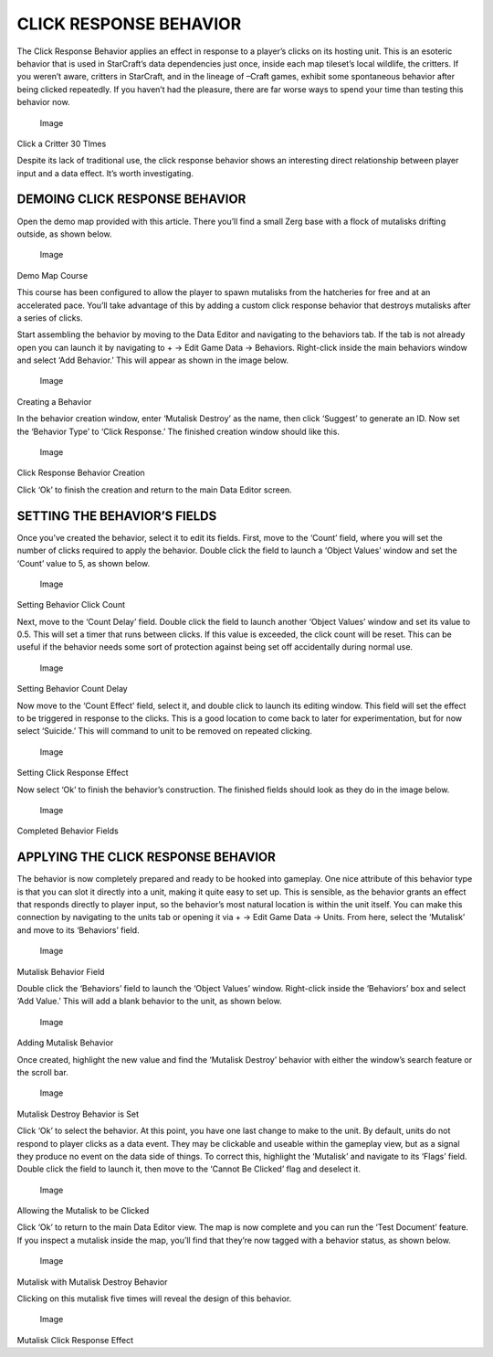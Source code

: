 CLICK RESPONSE BEHAVIOR
=======================

The Click Response Behavior applies an effect in response to a player’s
clicks on its hosting unit. This is an esoteric behavior that is used in
StarCraft’s data dependencies just once, inside each map tileset’s local
wildlife, the critters. If you weren’t aware, critters in StarCraft, and
in the lineage of –Craft games, exhibit some spontaneous behavior after
being clicked repeatedly. If you haven’t had the pleasure, there are far
worse ways to spend your time than testing this behavior now.

.. figure:: ./070_Click_Response_Behavior/image1.png
   :alt: Image

   Image

Click a Critter 30 TImes

Despite its lack of traditional use, the click response behavior shows
an interesting direct relationship between player input and a data
effect. It’s worth investigating.

DEMOING CLICK RESPONSE BEHAVIOR
-------------------------------

Open the demo map provided with this article. There you’ll find a small
Zerg base with a flock of mutalisks drifting outside, as shown below.

.. figure:: ./070_Click_Response_Behavior/image2.png
   :alt: Image

   Image

Demo Map Course

This course has been configured to allow the player to spawn mutalisks
from the hatcheries for free and at an accelerated pace. You’ll take
advantage of this by adding a custom click response behavior that
destroys mutalisks after a series of clicks.

Start assembling the behavior by moving to the Data Editor and
navigating to the behaviors tab. If the tab is not already open you can
launch it by navigating to + -> Edit Game Data -> Behaviors. Right-click
inside the main behaviors window and select ‘Add Behavior.’ This will
appear as shown in the image below.

.. figure:: ./070_Click_Response_Behavior/image3.png
   :alt: Image

   Image

Creating a Behavior

In the behavior creation window, enter ‘Mutalisk Destroy’ as the name,
then click ‘Suggest’ to generate an ID. Now set the ‘Behavior Type’ to
‘Click Response.’ The finished creation window should like this.

.. figure:: ./070_Click_Response_Behavior/image4.png
   :alt: Image

   Image

Click Response Behavior Creation

Click ‘Ok’ to finish the creation and return to the main Data Editor
screen.

SETTING THE BEHAVIOR’S FIELDS
-----------------------------

Once you’ve created the behavior, select it to edit its fields. First,
move to the ‘Count’ field, where you will set the number of clicks
required to apply the behavior. Double click the field to launch a
‘Object Values’ window and set the ‘Count’ value to 5, as shown below.

.. figure:: ./070_Click_Response_Behavior/image5.png
   :alt: Image

   Image

Setting Behavior Click Count

Next, move to the ‘Count Delay’ field. Double click the field to launch
another ‘Object Values’ window and set its value to 0.5. This will set a
timer that runs between clicks. If this value is exceeded, the click
count will be reset. This can be useful if the behavior needs some sort
of protection against being set off accidentally during normal use.

.. figure:: ./070_Click_Response_Behavior/image6.png
   :alt: Image

   Image

Setting Behavior Count Delay

Now move to the ‘Count Effect’ field, select it, and double click to
launch its editing window. This field will set the effect to be
triggered in response to the clicks. This is a good location to come
back to later for experimentation, but for now select ‘Suicide.’ This
will command to unit to be removed on repeated clicking.

.. figure:: ./070_Click_Response_Behavior/image7.png
   :alt: Image

   Image

Setting Click Response Effect

Now select ‘Ok’ to finish the behavior’s construction. The finished
fields should look as they do in the image below.

.. figure:: ./070_Click_Response_Behavior/image8.png
   :alt: Image

   Image

Completed Behavior Fields

APPLYING THE CLICK RESPONSE BEHAVIOR
------------------------------------

The behavior is now completely prepared and ready to be hooked into
gameplay. One nice attribute of this behavior type is that you can slot
it directly into a unit, making it quite easy to set up. This is
sensible, as the behavior grants an effect that responds directly to
player input, so the behavior’s most natural location is within the unit
itself. You can make this connection by navigating to the units tab or
opening it via + -> Edit Game Data -> Units. From here, select the
‘Mutalisk’ and move to its ‘Behaviors’ field.

.. figure:: ./070_Click_Response_Behavior/image9.png
   :alt: Image

   Image

Mutalisk Behavior Field

Double click the ‘Behaviors’ field to launch the ‘Object Values’ window.
Right-click inside the ‘Behaviors’ box and select ‘Add Value.’ This will
add a blank behavior to the unit, as shown below.

.. figure:: ./070_Click_Response_Behavior/image10.png
   :alt: Image

   Image

Adding Mutalisk Behavior

Once created, highlight the new value and find the ‘Mutalisk Destroy’
behavior with either the window’s search feature or the scroll bar.

.. figure:: ./070_Click_Response_Behavior/image11.png
   :alt: Image

   Image

Mutalisk Destroy Behavior is Set

Click ‘Ok’ to select the behavior. At this point, you have one last
change to make to the unit. By default, units do not respond to player
clicks as a data event. They may be clickable and useable within the
gameplay view, but as a signal they produce no event on the data side of
things. To correct this, highlight the ‘Mutalisk’ and navigate to its
‘Flags’ field. Double click the field to launch it, then move to the
‘Cannot Be Clicked’ flag and deselect it.

.. figure:: ./070_Click_Response_Behavior/image12.png
   :alt: Image

   Image

Allowing the Mutalisk to be Clicked

Click ‘Ok’ to return to the main Data Editor view. The map is now
complete and you can run the ‘Test Document’ feature. If you inspect a
mutalisk inside the map, you’ll find that they’re now tagged with a
behavior status, as shown below.

.. figure:: ./070_Click_Response_Behavior/image13.png
   :alt: Image

   Image

Mutalisk with Mutalisk Destroy Behavior

Clicking on this mutalisk five times will reveal the design of this
behavior.

.. figure:: ./070_Click_Response_Behavior/image14.png
   :alt: Image

   Image

Mutalisk Click Response Effect

